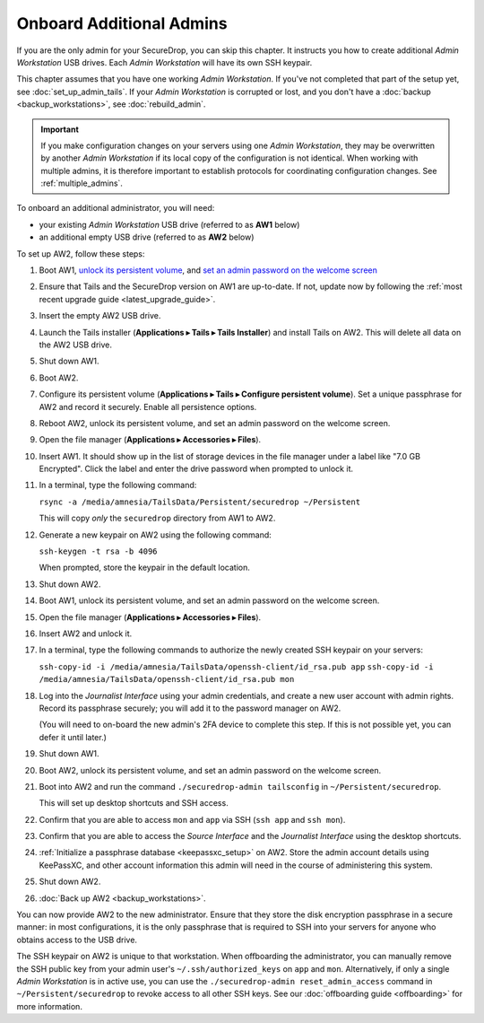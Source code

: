 Onboard Additional Admins
=========================

If you are the only admin for your SecureDrop, you can skip this chapter.
It instructs you how to create additional *Admin Workstation* USB drives.
Each *Admin Workstation* will have its own SSH keypair.

This chapter assumes that you have one working *Admin Workstation*. If you've
not completed that part of the setup yet, see :doc:`set_up_admin_tails`.  If
your *Admin Workstation* is corrupted or lost, and you don't have a
:doc:`backup <backup_workstations>`, see :doc:`rebuild_admin`.

.. important::

   If you make configuration changes on your servers using one
   *Admin Workstation*, they may be overwritten by another *Admin Workstation*
   if its local copy of the configuration is not identical. When working
   with multiple admins, it is therefore important to establish protocols
   for coordinating configuration changes. See :ref:`multiple_admins`.

To onboard an additional administrator, you will need:

- your existing *Admin Workstation* USB drive (referred to as **AW1** below)
- an additional empty USB drive (referred to as **AW2** below)

To set up AW2, follow these steps:

1. Boot AW1, `unlock its persistent volume <https://tails.boum.org/doc/persistent_storage/use/index.en.html>`__,
   and `set an admin password on the welcome screen <https://tails.boum.org/doc/first_steps/welcome_screen/administration_password/>`__
2. Ensure that Tails and the SecureDrop version on AW1 are up-to-date.
   If not, update now by following the :ref:`most recent upgrade guide <latest_upgrade_guide>`.
3. Insert the empty AW2 USB drive.
4. Launch the Tails installer (**Applications ▸ Tails ▸ Tails Installer**) and install Tails on AW2.
   This will delete all data on the AW2 USB drive.
5. Shut down AW1.
6. Boot AW2.
7. Configure its persistent volume (**Applications ▸ Tails ▸ Configure persistent volume**).
   Set a unique passphrase for AW2 and record it securely. Enable all persistence options.
8. Reboot AW2, unlock its persistent volume, and set an admin password on the welcome screen.
9. Open the file manager (**Applications ▸ Accessories ▸ Files**).
10. Insert AW1. It should show up in the list of storage devices in the file manager under
    a label like "7.0 GB Encrypted". Click the label and enter the drive
    password when prompted to unlock it.
11. In a terminal, type the following command:

    ``rsync -a /media/amnesia/TailsData/Persistent/securedrop ~/Persistent``

    This will copy *only* the ``securedrop`` directory from AW1 to AW2.
12. Generate a new keypair on AW2 using the following command:

    ``ssh-keygen -t rsa -b 4096``

    When prompted, store the keypair in the default location.
13. Shut down AW2.
14. Boot AW1, unlock its persistent volume, and set an admin password on
    the welcome screen.
15. Open the file manager (**Applications ▸ Accessories ▸ Files**).
16. Insert AW2 and unlock it.
17. In a terminal, type the following commands to authorize the newly created SSH keypair
    on your servers:

    ``ssh-copy-id -i /media/amnesia/TailsData/openssh-client/id_rsa.pub app``
    ``ssh-copy-id -i /media/amnesia/TailsData/openssh-client/id_rsa.pub mon``
18. Log into the *Journalist Interface* using your admin credentials, and create
    a new user account with admin rights. Record its passphrase securely;
    you will add it to the password manager on AW2.

    (You will need to on-board the new admin's 2FA device to complete this step.
    If this is not possible yet, you can defer it until later.)
19. Shut down AW1.
20. Boot AW2, unlock its persistent volume, and set an admin password
    on the welcome screen.
21. Boot into AW2 and run the command ``./securedrop-admin tailsconfig`` in
    ``~/Persistent/securedrop``.

    This will set up desktop shortcuts and SSH access.
22. Confirm that you are able to access ``mon`` and ``app`` via SSH (``ssh app`` and ``ssh mon``).
23. Confirm that you are able to access the *Source Interface* and the *Journalist
    Interface* using the desktop shortcuts.
24. :ref:`Initialize a passphrase database <keepassxc_setup>` on AW2.
    Store the admin account details using KeePassXC, and other account
    information this admin will need in the course of administering this
    system.
25. Shut down AW2.
26. :doc:`Back up AW2 <backup_workstations>`.

You can now provide AW2 to the new administrator. Ensure that they store the
disk encryption passphrase in a secure manner: in most configurations, it is the
only passphrase that is required to SSH into your servers for anyone who obtains
access to the USB drive.

The SSH keypair on AW2 is unique to that workstation. When offboarding the
administrator, you can manually remove the SSH public key from your admin user's
``~/.ssh/authorized_keys`` on ``app`` and ``mon``. Alternatively, if only a single
*Admin Workstation* is in active use, you can use the ``./securedrop-admin reset_admin_access``
command in ``~/Persistent/securedrop`` to revoke access to all other SSH keys.
See our :doc:`offboarding guide <offboarding>` for more information.

